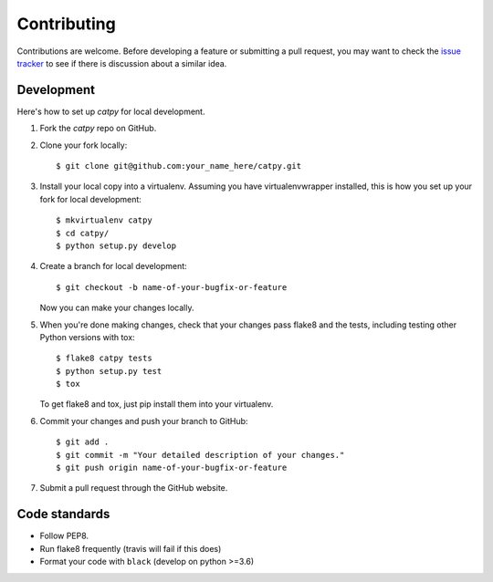 .. highlight:: shell

============
Contributing
============

Contributions are welcome. Before developing a feature or submitting a pull request, you may want to check the `issue tracker <https://github.com/catmaid/catpy/issues>`_ to see if there is discussion about a similar idea.

Development
-----------

Here's how to set up `catpy` for local development.

1. Fork the `catpy` repo on GitHub.
2. Clone your fork locally::

    $ git clone git@github.com:your_name_here/catpy.git

3. Install your local copy into a virtualenv. Assuming you have virtualenvwrapper installed, this is how you set up your fork for local development::

    $ mkvirtualenv catpy
    $ cd catpy/
    $ python setup.py develop

4. Create a branch for local development::

    $ git checkout -b name-of-your-bugfix-or-feature

   Now you can make your changes locally.

5. When you're done making changes, check that your changes pass flake8 and the tests, including testing other Python versions with tox::

    $ flake8 catpy tests
    $ python setup.py test
    $ tox

   To get flake8 and tox, just pip install them into your virtualenv.

6. Commit your changes and push your branch to GitHub::

    $ git add .
    $ git commit -m "Your detailed description of your changes."
    $ git push origin name-of-your-bugfix-or-feature

7. Submit a pull request through the GitHub website.

Code standards
--------------

- Follow PEP8.
- Run flake8 frequently (travis will fail if this does)
- Format your code with ``black`` (develop on python >=3.6)
